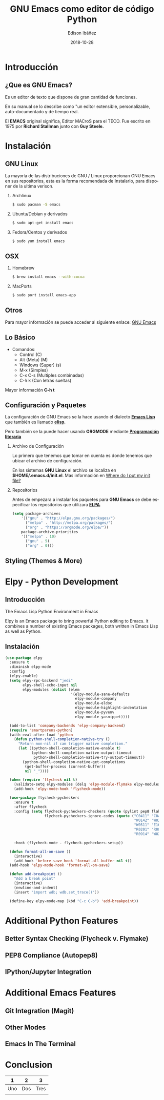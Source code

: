 #+TITLE: GNU Emacs como editor de código Python
#+AUTHOR: Edison Ibáñez
#+EMAIL: edison@disroot.org
#+DATE: 2018-10-28
#+LANGUAGE: es
#+DESCRIPTION: Introducción a GNU Emacs como IDE para Python
#+OPTIONS: num:t toc:nil ::t |:t ^:{} -:t f:t *:t <:t
#+OPTIONS: tex:t d:nil todo:t pri:nil tags:nil
#+OPTIONS: timestamp:t
#+PROPERTY: header-args :eval never-export

#+REVEAL_ROOT: https://cdn.jsdelivr.net/npm/reveal.js@3.7.0/
#+REVEAL_THEME: black
#+REVEAL_PLUGINS: (highlight)
#+REVEAL_EXTRA_CSS: ./static/css/acm.css

#+STARTUP: beamer
#+LaTeX_CLASS: beamer
#+LATEX_HEADER: \usepackage{minted}
#+LATEX_HEADER: \usepackage{ragged2e}
#+LATEX_HEADER: \justify
#+LaTeX_HEADER: \usemintedstyle{emacs}
#+LaTeX_CLASS_OPTIONS: [t,10pt]
#+COLUMNS: %20ITEM %13BEAMER_env(Env) %6BEAMER_envargs(Args) %4BEAMER_col(Col) %7BEAMER_extra(Extra)
#+OPTIONS: H:2

#+SELECT_TAGS: export
#+EXCLUDE_TAGS: noexport

#+BEAMER_THEME: Madrid
#+BEAMER_OUTER_THEME: miniframes [subsection=false]
#+BEAMER_HEADER: \usepackage{blindtext}
#+BEAMER_HEADER: \AtBeginSection[]{
#+BEAMER_HEADER: \begin{frame}<beamer>\frametitle{Topic}\tableofcontents[currentsection]\end{frame}
#+BEAMER_HEADER: \subsection{}
#+BEAMER_HEADER: }
#+BEAMER_HEADER: \hypersetup{colorlinks=true, linkcolor=blue}
#+BEAMER: \setbeamercovered{transparent=30}

* Introducción
** ¿Que es GNU Emacs?

Es un editor de texto que dispone de gran cantidad de funciones.

En su manual se lo describe como "un editor extensible,
personalizable, auto-documentado y de tiempo real.

El *EMACS* original significa, Editor MACroS para el TECO. Fue escrito
en 1975 por *Richard Stallman* junto con *Guy Steele.*

* Instalación
** GNU Linux
   :PROPERTIES:
   :BEAMER_act: [<+->]
   :END:
#+LATEX: \setbeamercovered{transparent=30}
La mayoría de las distribuciones de GNU / Linux proporcionan GNU Emacs
en sus repositorios, esta es la forma recomendada de Instalarlo, para
disponer de la ultima verison.
**** Archlinux                                                      :B_block:
     :PROPERTIES:
     :BEAMER_env: block
     :END:
#+BEGIN_SRC sh
  $ sudo pacman -S emacs
#+END_SRC
**** Ubuntu/Debian y derivados                                      :B_block:
     :PROPERTIES:
     :BEAMER_env: block
     :END:
#+BEGIN_SRC sh
  $ sudo apt-get install emacs
#+END_SRC
**** Fedora/Centos y derivados                                      :B_block:
     :PROPERTIES:
     :BEAMER_env: block
     :END:
#+BEGIN_SRC sh
  $ sudo yum install emacs
#+END_SRC

** OSX
   :PROPERTIES:
   :BEAMER_act: [<+->]
   :END:
#+LATEX: \setbeamercovered{transparent=30}
**** Homebrew                                                       :B_block:
     :PROPERTIES:
     :BEAMER_env: block
     :END:
#+BEGIN_SRC sh
  $ brew install emacs --with-cocoa
#+END_SRC
**** MacPorts                                                       :B_block:
     :PROPERTIES:
     :BEAMER_env: block
     :END:
#+BEGIN_SRC sh
  $ sudo port install emacs-app
#+END_SRC

** Otros
Para mayor información se puede acceder al siguiente enlace: [[https://www.gnu.org/software/emacs/download.html][GNU Emacs]]

** Lo Básico
- Comandos:
  - Control (C)
  - Alt (Meta) (M)
  - Windows (Super) (s)
  - M-x (Simples)
  - C-x C-s (Multiples combinadas)
  - C-h k (Con letras sueltas)

Mayor información *C-h t*

** Configuración y Paquetes
La configuración de GNU Emacs se la hace usando el dialecto *[[https://en.wikipedia.org/wiki/Emacs_Lisp][Emacs Lisp]]* que
también es llamado *[[https://en.wikipedia.org/wiki/Emacs_Lisp][elisp]]*.

Pero también se la puede hacer usando *ORGMODE* mediante *[[https://daemons.it/posts/programaci%25C3%25B3n-literaria-para-sysadmins-/-devops/][Programación literaria]]*

*** Archivo de Configuración
Lo primero que tenemos que tomar en cuenta es donde tenemos que ubicar el
archivo de configuración.

En los sistemas *GNU Linux* el archivo se localiza en *$HOME/.emacs.d/init.el*.
Mas información en [[https://www.gnu.org/software/emacs/manual/html_node/efaq-w32/Location-of-init-file.html][Where do I put my init file?]]

*** Repositorios
Antes de empezara a instalar los paquetes para *GNU Emacs* se debe especificar
los repositorios que utilizara *[[https://www.emacswiki.org/emacs/ELPA][ELPA]]*.
#+BEGIN_SRC emacs-lisp
  (setq package-archives
      '(("gnu" . "http://elpa.gnu.org/packages/")
        ("melpa" . "http://melpa.org/packages/")
        ("org" . "https://orgmode.org/elpa/"))
      package-archive-priorities
      '(("melpa" . 10)
        ("gnu" . 5)
        ("org" . 0)))
#+END_SRC

** Styling (Themes & More)
* Elpy - Python Development
** Introducción
The Emacs Lisp Python Environment in Emacs

Elpy is an Emacs package to bring powerful Python editing to Emacs.
It combines a number of existing Emacs packages, both written in
Emacs Lisp as well as Python.

** Instalación
#+BEGIN_SRC emacs-lisp
    (use-package elpy
      :ensure t
      :diminish elpy-mode
      :config
      (elpy-enable)
      (setq elpy-rpc-backend "jedi"
            elpy-shell-echo-input nil
            elpy-modules (dolist (elem
                                  '(elpy-module-sane-defaults
                                    elpy-module-company
                                    elpy-module-eldoc
                                    elpy-module-highlight-indentation
                                    elpy-module-pyvenv
                                    elpy-module-yasnippet))))

      (add-to-list 'company-backends 'elpy-company-backend)
      (require 'smartparens-python)
      (with-eval-after-load 'python
        (defun python-shell-completion-native-try ()
          "Return non-nil if can trigger native completion."
          (let ((python-shell-completion-native-enable t)
                (python-shell-completion-native-output-timeout
                 python-shell-completion-native-try-output-timeout))
            (python-shell-completion-native-get-completions
             (get-buffer-process (current-buffer))
             nil "_"))))

      (when (require 'flycheck nil t)
        (validate-setq elpy-modules (delq 'elpy-module-flymake elpy-modules))
        (add-hook 'elpy-mode-hook 'flycheck-mode))

      (use-package flycheck-pycheckers
        :ensure t
        :after flycheck
        :config (setq flycheck-pycheckers-checkers (quote (pylint pep8 flake8 bandit))
                      flycheck-pycheckers-ignore-codes (quote ("C0411" "C0413" "C0103" "C0111"
                                                               "W0142" "W0201" "W0232" "W0403"
                                                               "W0511" "E1002" "E1101" "E1103"
                                                               "R0201" "R0801" "R0903" "R0904"
                                                               "R0914" "W0212" "C0301" "E501")))

        :hook (flycheck-mode . flycheck-pycheckers-setup))

      (defun format-all-on-save ()
        (interactive)
        (add-hook 'before-save-hook 'format-all-buffer nil t))
      (add-hook 'elpy-mode-hook 'format-all-on-save)

      (defun add-breakpoint ()
        "Add a break point"
        (interactive)
        (newline-and-indent)
        (insert "import wdb; wdb.set_trace()"))

      (define-key elpy-mode-map (kbd "C-c C-b") 'add-breakpoint))

#+END_SRC
* Additional Python Features
** Better Syntax Checking (Flycheck v. Flymake)
** PEP8 Compliance (Autopep8)
** IPython/Jupyter Integration
* Additional Emacs Features
** Git Integration (Magit)
** Other Modes
** Emacs In The Terminal
* Conclusion
|   1 |   2 |    3 |
|-----+-----+------|
| Uno | Dos | Tres |
|     |     |      |
